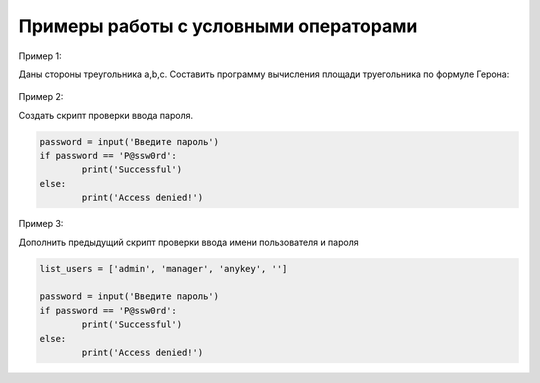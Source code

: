 Примеры работы с условными операторами
~~~~~~~~~~~~~~~~~~~~~~~~~~~~~~~~~~~~~~~

Пример 1:

Даны стороны треугольника a,b,c. Составить программу вычисления площади труегольника по формуле Герона:

.. figure:: img/01_if_04.png
       :scale: 100 %
       :align: center
       :alt: asda



Пример 2:

Создать скрипт проверки ввода пароля.

.. code:: python
	
	password = input('Введите пароль')
	if password == 'P@ssw0rd':
		print('Successful')
	else:
		print('Access denied!')
		
Пример 3:

Дополнить предыдущий скрипт проверки ввода имени пользователя и  пароля

.. code:: python
	
	list_users = ['admin', 'manager', 'anykey', '']
	
	password = input('Введите пароль')
	if password == 'P@ssw0rd':
		print('Successful')
	else:
		print('Access denied!')


